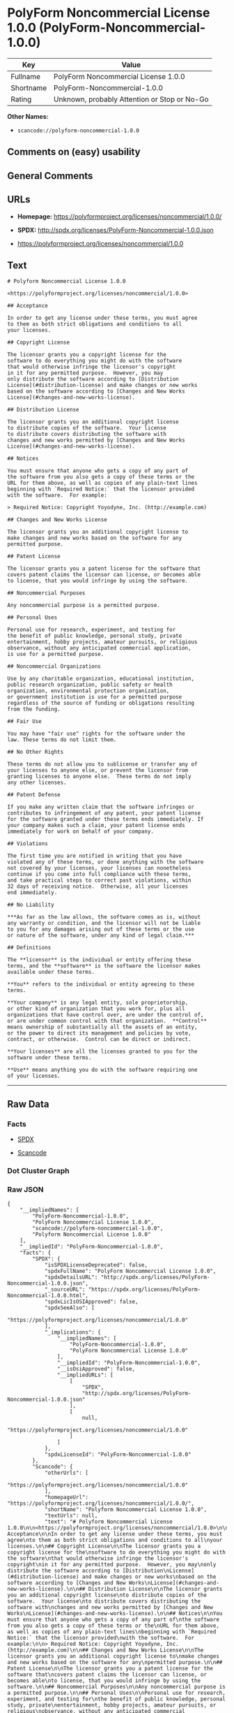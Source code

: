 * PolyForm Noncommercial License 1.0.0 (PolyForm-Noncommercial-1.0.0)

| Key         | Value                                          |
|-------------+------------------------------------------------|
| Fullname    | PolyForm Noncommercial License 1.0.0           |
| Shortname   | PolyForm-Noncommercial-1.0.0                   |
| Rating      | Unknown, probably Attention or Stop or No-Go   |

*Other Names:*

- =scancode://polyform-noncommercial-1.0.0=

** Comments on (easy) usability

** General Comments

** URLs

- *Homepage:* https://polyformproject.org/licenses/noncommercial/1.0.0/

- *SPDX:* http://spdx.org/licenses/PolyForm-Noncommercial-1.0.0.json

- https://polyformproject.org/licenses/noncommercial/1.0.0

** Text

#+BEGIN_EXAMPLE
  # Polyform Noncommercial License 1.0.0

  <https://polyformproject.org/licenses/noncommercial/1.0.0>

  ## Acceptance

  In order to get any license under these terms, you must agree
  to them as both strict obligations and conditions to all
  your licenses.

  ## Copyright License

  The licensor grants you a copyright license for the
  software to do everything you might do with the software
  that would otherwise infringe the licensor's copyright
  in it for any permitted purpose.  However, you may
  only distribute the software according to [Distribution
  License](#distribution-license) and make changes or new works
  based on the software according to [Changes and New Works
  License](#changes-and-new-works-license).

  ## Distribution License

  The licensor grants you an additional copyright license
  to distribute copies of the software.  Your license
  to distribute covers distributing the software with
  changes and new works permitted by [Changes and New Works
  License](#changes-and-new-works-license).

  ## Notices

  You must ensure that anyone who gets a copy of any part of
  the software from you also gets a copy of these terms or the
  URL for them above, as well as copies of any plain-text lines
  beginning with `Required Notice:` that the licensor provided
  with the software.  For example:

  > Required Notice: Copyright Yoyodyne, Inc. (http://example.com)

  ## Changes and New Works License

  The licensor grants you an additional copyright license to
  make changes and new works based on the software for any
  permitted purpose.

  ## Patent License

  The licensor grants you a patent license for the software that
  covers patent claims the licensor can license, or becomes able
  to license, that you would infringe by using the software.

  ## Noncommercial Purposes

  Any noncommercial purpose is a permitted purpose.

  ## Personal Uses

  Personal use for research, experiment, and testing for
  the benefit of public knowledge, personal study, private
  entertainment, hobby projects, amateur pursuits, or religious
  observance, without any anticipated commercial application,
  is use for a permitted purpose.

  ## Noncommercial Organizations

  Use by any charitable organization, educational institution,
  public research organization, public safety or health
  organization, environmental protection organization,
  or government institution is use for a permitted purpose
  regardless of the source of funding or obligations resulting
  from the funding.

  ## Fair Use

  You may have "fair use" rights for the software under the
  law. These terms do not limit them.

  ## No Other Rights

  These terms do not allow you to sublicense or transfer any of
  your licenses to anyone else, or prevent the licensor from
  granting licenses to anyone else.  These terms do not imply
  any other licenses.

  ## Patent Defense

  If you make any written claim that the software infringes or
  contributes to infringement of any patent, your patent license
  for the software granted under these terms ends immediately. If
  your company makes such a claim, your patent license ends
  immediately for work on behalf of your company.

  ## Violations

  The first time you are notified in writing that you have
  violated any of these terms, or done anything with the software
  not covered by your licenses, your licenses can nonetheless
  continue if you come into full compliance with these terms,
  and take practical steps to correct past violations, within
  32 days of receiving notice.  Otherwise, all your licenses
  end immediately.

  ## No Liability

  ***As far as the law allows, the software comes as is, without
  any warranty or condition, and the licensor will not be liable
  to you for any damages arising out of these terms or the use
  or nature of the software, under any kind of legal claim.***

  ## Definitions

  The **licensor** is the individual or entity offering these
  terms, and the **software** is the software the licensor makes
  available under these terms.

  **You** refers to the individual or entity agreeing to these
  terms.

  **Your company** is any legal entity, sole proprietorship,
  or other kind of organization that you work for, plus all
  organizations that have control over, are under the control of,
  or are under common control with that organization.  **Control**
  means ownership of substantially all the assets of an entity,
  or the power to direct its management and policies by vote,
  contract, or otherwise.  Control can be direct or indirect.

  **Your licenses** are all the licenses granted to you for the
  software under these terms.

  **Use** means anything you do with the software requiring one
  of your licenses.
#+END_EXAMPLE

--------------

** Raw Data

*** Facts

- [[https://spdx.org/licenses/PolyForm-Noncommercial-1.0.0.html][SPDX]]

- [[https://github.com/nexB/scancode-toolkit/blob/develop/src/licensedcode/data/licenses/polyform-noncommercial-1.0.0.yml][Scancode]]

*** Dot Cluster Graph

[[../dot/PolyForm-Noncommercial-1.0.0.svg]]

*** Raw JSON

#+BEGIN_EXAMPLE
  {
      "__impliedNames": [
          "PolyForm-Noncommercial-1.0.0",
          "PolyForm Noncommercial License 1.0.0",
          "scancode://polyform-noncommercial-1.0.0",
          "Polyform Noncommercial License 1.0.0"
      ],
      "__impliedId": "PolyForm-Noncommercial-1.0.0",
      "facts": {
          "SPDX": {
              "isSPDXLicenseDeprecated": false,
              "spdxFullName": "PolyForm Noncommercial License 1.0.0",
              "spdxDetailsURL": "http://spdx.org/licenses/PolyForm-Noncommercial-1.0.0.json",
              "_sourceURL": "https://spdx.org/licenses/PolyForm-Noncommercial-1.0.0.html",
              "spdxLicIsOSIApproved": false,
              "spdxSeeAlso": [
                  "https://polyformproject.org/licenses/noncommercial/1.0.0"
              ],
              "_implications": {
                  "__impliedNames": [
                      "PolyForm-Noncommercial-1.0.0",
                      "PolyForm Noncommercial License 1.0.0"
                  ],
                  "__impliedId": "PolyForm-Noncommercial-1.0.0",
                  "__isOsiApproved": false,
                  "__impliedURLs": [
                      [
                          "SPDX",
                          "http://spdx.org/licenses/PolyForm-Noncommercial-1.0.0.json"
                      ],
                      [
                          null,
                          "https://polyformproject.org/licenses/noncommercial/1.0.0"
                      ]
                  ]
              },
              "spdxLicenseId": "PolyForm-Noncommercial-1.0.0"
          },
          "Scancode": {
              "otherUrls": [
                  "https://polyformproject.org/licenses/noncommercial/1.0.0"
              ],
              "homepageUrl": "https://polyformproject.org/licenses/noncommercial/1.0.0/",
              "shortName": "Polyform Noncommercial License 1.0.0",
              "textUrls": null,
              "text": "# Polyform Noncommercial License 1.0.0\n\n<https://polyformproject.org/licenses/noncommercial/1.0.0>\n\n## Acceptance\n\nIn order to get any license under these terms, you must agree\nto them as both strict obligations and conditions to all\nyour licenses.\n\n## Copyright License\n\nThe licensor grants you a copyright license for the\nsoftware to do everything you might do with the software\nthat would otherwise infringe the licensor's copyright\nin it for any permitted purpose.  However, you may\nonly distribute the software according to [Distribution\nLicense](#distribution-license) and make changes or new works\nbased on the software according to [Changes and New Works\nLicense](#changes-and-new-works-license).\n\n## Distribution License\n\nThe licensor grants you an additional copyright license\nto distribute copies of the software.  Your license\nto distribute covers distributing the software with\nchanges and new works permitted by [Changes and New Works\nLicense](#changes-and-new-works-license).\n\n## Notices\n\nYou must ensure that anyone who gets a copy of any part of\nthe software from you also gets a copy of these terms or the\nURL for them above, as well as copies of any plain-text lines\nbeginning with `Required Notice:` that the licensor provided\nwith the software.  For example:\n\n> Required Notice: Copyright Yoyodyne, Inc. (http://example.com)\n\n## Changes and New Works License\n\nThe licensor grants you an additional copyright license to\nmake changes and new works based on the software for any\npermitted purpose.\n\n## Patent License\n\nThe licensor grants you a patent license for the software that\ncovers patent claims the licensor can license, or becomes able\nto license, that you would infringe by using the software.\n\n## Noncommercial Purposes\n\nAny noncommercial purpose is a permitted purpose.\n\n## Personal Uses\n\nPersonal use for research, experiment, and testing for\nthe benefit of public knowledge, personal study, private\nentertainment, hobby projects, amateur pursuits, or religious\nobservance, without any anticipated commercial application,\nis use for a permitted purpose.\n\n## Noncommercial Organizations\n\nUse by any charitable organization, educational institution,\npublic research organization, public safety or health\norganization, environmental protection organization,\nor government institution is use for a permitted purpose\nregardless of the source of funding or obligations resulting\nfrom the funding.\n\n## Fair Use\n\nYou may have \"fair use\" rights for the software under the\nlaw. These terms do not limit them.\n\n## No Other Rights\n\nThese terms do not allow you to sublicense or transfer any of\nyour licenses to anyone else, or prevent the licensor from\ngranting licenses to anyone else.  These terms do not imply\nany other licenses.\n\n## Patent Defense\n\nIf you make any written claim that the software infringes or\ncontributes to infringement of any patent, your patent license\nfor the software granted under these terms ends immediately. If\nyour company makes such a claim, your patent license ends\nimmediately for work on behalf of your company.\n\n## Violations\n\nThe first time you are notified in writing that you have\nviolated any of these terms, or done anything with the software\nnot covered by your licenses, your licenses can nonetheless\ncontinue if you come into full compliance with these terms,\nand take practical steps to correct past violations, within\n32 days of receiving notice.  Otherwise, all your licenses\nend immediately.\n\n## No Liability\n\n***As far as the law allows, the software comes as is, without\nany warranty or condition, and the licensor will not be liable\nto you for any damages arising out of these terms or the use\nor nature of the software, under any kind of legal claim.***\n\n## Definitions\n\nThe **licensor** is the individual or entity offering these\nterms, and the **software** is the software the licensor makes\navailable under these terms.\n\n**You** refers to the individual or entity agreeing to these\nterms.\n\n**Your company** is any legal entity, sole proprietorship,\nor other kind of organization that you work for, plus all\norganizations that have control over, are under the control of,\nor are under common control with that organization.  **Control**\nmeans ownership of substantially all the assets of an entity,\nor the power to direct its management and policies by vote,\ncontract, or otherwise.  Control can be direct or indirect.\n\n**Your licenses** are all the licenses granted to you for the\nsoftware under these terms.\n\n**Use** means anything you do with the software requiring one\nof your licenses.",
              "category": "Source-available",
              "osiUrl": null,
              "owner": "Polyform",
              "_sourceURL": "https://github.com/nexB/scancode-toolkit/blob/develop/src/licensedcode/data/licenses/polyform-noncommercial-1.0.0.yml",
              "key": "polyform-noncommercial-1.0.0",
              "name": "Polyform Noncommercial License 1.0.0",
              "spdxId": "PolyForm-Noncommercial-1.0.0",
              "notes": null,
              "_implications": {
                  "__impliedNames": [
                      "scancode://polyform-noncommercial-1.0.0",
                      "Polyform Noncommercial License 1.0.0",
                      "PolyForm-Noncommercial-1.0.0"
                  ],
                  "__impliedId": "PolyForm-Noncommercial-1.0.0",
                  "__impliedText": "# Polyform Noncommercial License 1.0.0\n\n<https://polyformproject.org/licenses/noncommercial/1.0.0>\n\n## Acceptance\n\nIn order to get any license under these terms, you must agree\nto them as both strict obligations and conditions to all\nyour licenses.\n\n## Copyright License\n\nThe licensor grants you a copyright license for the\nsoftware to do everything you might do with the software\nthat would otherwise infringe the licensor's copyright\nin it for any permitted purpose.  However, you may\nonly distribute the software according to [Distribution\nLicense](#distribution-license) and make changes or new works\nbased on the software according to [Changes and New Works\nLicense](#changes-and-new-works-license).\n\n## Distribution License\n\nThe licensor grants you an additional copyright license\nto distribute copies of the software.  Your license\nto distribute covers distributing the software with\nchanges and new works permitted by [Changes and New Works\nLicense](#changes-and-new-works-license).\n\n## Notices\n\nYou must ensure that anyone who gets a copy of any part of\nthe software from you also gets a copy of these terms or the\nURL for them above, as well as copies of any plain-text lines\nbeginning with `Required Notice:` that the licensor provided\nwith the software.  For example:\n\n> Required Notice: Copyright Yoyodyne, Inc. (http://example.com)\n\n## Changes and New Works License\n\nThe licensor grants you an additional copyright license to\nmake changes and new works based on the software for any\npermitted purpose.\n\n## Patent License\n\nThe licensor grants you a patent license for the software that\ncovers patent claims the licensor can license, or becomes able\nto license, that you would infringe by using the software.\n\n## Noncommercial Purposes\n\nAny noncommercial purpose is a permitted purpose.\n\n## Personal Uses\n\nPersonal use for research, experiment, and testing for\nthe benefit of public knowledge, personal study, private\nentertainment, hobby projects, amateur pursuits, or religious\nobservance, without any anticipated commercial application,\nis use for a permitted purpose.\n\n## Noncommercial Organizations\n\nUse by any charitable organization, educational institution,\npublic research organization, public safety or health\norganization, environmental protection organization,\nor government institution is use for a permitted purpose\nregardless of the source of funding or obligations resulting\nfrom the funding.\n\n## Fair Use\n\nYou may have \"fair use\" rights for the software under the\nlaw. These terms do not limit them.\n\n## No Other Rights\n\nThese terms do not allow you to sublicense or transfer any of\nyour licenses to anyone else, or prevent the licensor from\ngranting licenses to anyone else.  These terms do not imply\nany other licenses.\n\n## Patent Defense\n\nIf you make any written claim that the software infringes or\ncontributes to infringement of any patent, your patent license\nfor the software granted under these terms ends immediately. If\nyour company makes such a claim, your patent license ends\nimmediately for work on behalf of your company.\n\n## Violations\n\nThe first time you are notified in writing that you have\nviolated any of these terms, or done anything with the software\nnot covered by your licenses, your licenses can nonetheless\ncontinue if you come into full compliance with these terms,\nand take practical steps to correct past violations, within\n32 days of receiving notice.  Otherwise, all your licenses\nend immediately.\n\n## No Liability\n\n***As far as the law allows, the software comes as is, without\nany warranty or condition, and the licensor will not be liable\nto you for any damages arising out of these terms or the use\nor nature of the software, under any kind of legal claim.***\n\n## Definitions\n\nThe **licensor** is the individual or entity offering these\nterms, and the **software** is the software the licensor makes\navailable under these terms.\n\n**You** refers to the individual or entity agreeing to these\nterms.\n\n**Your company** is any legal entity, sole proprietorship,\nor other kind of organization that you work for, plus all\norganizations that have control over, are under the control of,\nor are under common control with that organization.  **Control**\nmeans ownership of substantially all the assets of an entity,\nor the power to direct its management and policies by vote,\ncontract, or otherwise.  Control can be direct or indirect.\n\n**Your licenses** are all the licenses granted to you for the\nsoftware under these terms.\n\n**Use** means anything you do with the software requiring one\nof your licenses.",
                  "__impliedURLs": [
                      [
                          "Homepage",
                          "https://polyformproject.org/licenses/noncommercial/1.0.0/"
                      ],
                      [
                          null,
                          "https://polyformproject.org/licenses/noncommercial/1.0.0"
                      ]
                  ]
              }
          }
      },
      "__isOsiApproved": false,
      "__impliedText": "# Polyform Noncommercial License 1.0.0\n\n<https://polyformproject.org/licenses/noncommercial/1.0.0>\n\n## Acceptance\n\nIn order to get any license under these terms, you must agree\nto them as both strict obligations and conditions to all\nyour licenses.\n\n## Copyright License\n\nThe licensor grants you a copyright license for the\nsoftware to do everything you might do with the software\nthat would otherwise infringe the licensor's copyright\nin it for any permitted purpose.  However, you may\nonly distribute the software according to [Distribution\nLicense](#distribution-license) and make changes or new works\nbased on the software according to [Changes and New Works\nLicense](#changes-and-new-works-license).\n\n## Distribution License\n\nThe licensor grants you an additional copyright license\nto distribute copies of the software.  Your license\nto distribute covers distributing the software with\nchanges and new works permitted by [Changes and New Works\nLicense](#changes-and-new-works-license).\n\n## Notices\n\nYou must ensure that anyone who gets a copy of any part of\nthe software from you also gets a copy of these terms or the\nURL for them above, as well as copies of any plain-text lines\nbeginning with `Required Notice:` that the licensor provided\nwith the software.  For example:\n\n> Required Notice: Copyright Yoyodyne, Inc. (http://example.com)\n\n## Changes and New Works License\n\nThe licensor grants you an additional copyright license to\nmake changes and new works based on the software for any\npermitted purpose.\n\n## Patent License\n\nThe licensor grants you a patent license for the software that\ncovers patent claims the licensor can license, or becomes able\nto license, that you would infringe by using the software.\n\n## Noncommercial Purposes\n\nAny noncommercial purpose is a permitted purpose.\n\n## Personal Uses\n\nPersonal use for research, experiment, and testing for\nthe benefit of public knowledge, personal study, private\nentertainment, hobby projects, amateur pursuits, or religious\nobservance, without any anticipated commercial application,\nis use for a permitted purpose.\n\n## Noncommercial Organizations\n\nUse by any charitable organization, educational institution,\npublic research organization, public safety or health\norganization, environmental protection organization,\nor government institution is use for a permitted purpose\nregardless of the source of funding or obligations resulting\nfrom the funding.\n\n## Fair Use\n\nYou may have \"fair use\" rights for the software under the\nlaw. These terms do not limit them.\n\n## No Other Rights\n\nThese terms do not allow you to sublicense or transfer any of\nyour licenses to anyone else, or prevent the licensor from\ngranting licenses to anyone else.  These terms do not imply\nany other licenses.\n\n## Patent Defense\n\nIf you make any written claim that the software infringes or\ncontributes to infringement of any patent, your patent license\nfor the software granted under these terms ends immediately. If\nyour company makes such a claim, your patent license ends\nimmediately for work on behalf of your company.\n\n## Violations\n\nThe first time you are notified in writing that you have\nviolated any of these terms, or done anything with the software\nnot covered by your licenses, your licenses can nonetheless\ncontinue if you come into full compliance with these terms,\nand take practical steps to correct past violations, within\n32 days of receiving notice.  Otherwise, all your licenses\nend immediately.\n\n## No Liability\n\n***As far as the law allows, the software comes as is, without\nany warranty or condition, and the licensor will not be liable\nto you for any damages arising out of these terms or the use\nor nature of the software, under any kind of legal claim.***\n\n## Definitions\n\nThe **licensor** is the individual or entity offering these\nterms, and the **software** is the software the licensor makes\navailable under these terms.\n\n**You** refers to the individual or entity agreeing to these\nterms.\n\n**Your company** is any legal entity, sole proprietorship,\nor other kind of organization that you work for, plus all\norganizations that have control over, are under the control of,\nor are under common control with that organization.  **Control**\nmeans ownership of substantially all the assets of an entity,\nor the power to direct its management and policies by vote,\ncontract, or otherwise.  Control can be direct or indirect.\n\n**Your licenses** are all the licenses granted to you for the\nsoftware under these terms.\n\n**Use** means anything you do with the software requiring one\nof your licenses.",
      "__impliedURLs": [
          [
              "SPDX",
              "http://spdx.org/licenses/PolyForm-Noncommercial-1.0.0.json"
          ],
          [
              null,
              "https://polyformproject.org/licenses/noncommercial/1.0.0"
          ],
          [
              "Homepage",
              "https://polyformproject.org/licenses/noncommercial/1.0.0/"
          ]
      ]
  }
#+END_EXAMPLE
